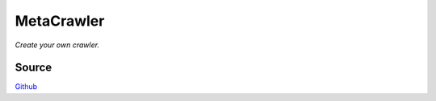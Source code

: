 ===========
MetaCrawler
===========
*Create your own crawler.*

Source
------
`Github
<https://github.com/pyvim/metacrawler>`_
